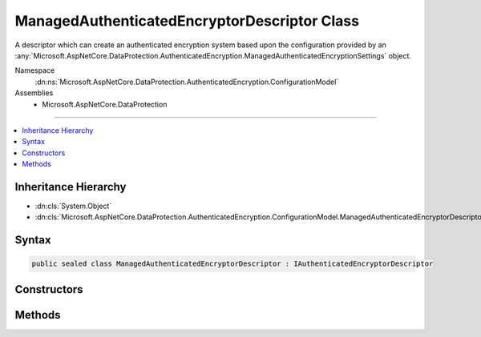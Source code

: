 

ManagedAuthenticatedEncryptorDescriptor Class
=============================================






A descriptor which can create an authenticated encryption system based upon the
configuration provided by an :any:`Microsoft.AspNetCore.DataProtection.AuthenticatedEncryption.ManagedAuthenticatedEncryptionSettings` object.


Namespace
    :dn:ns:`Microsoft.AspNetCore.DataProtection.AuthenticatedEncryption.ConfigurationModel`
Assemblies
    * Microsoft.AspNetCore.DataProtection

----

.. contents::
   :local:



Inheritance Hierarchy
---------------------


* :dn:cls:`System.Object`
* :dn:cls:`Microsoft.AspNetCore.DataProtection.AuthenticatedEncryption.ConfigurationModel.ManagedAuthenticatedEncryptorDescriptor`








Syntax
------

.. code-block:: csharp

    public sealed class ManagedAuthenticatedEncryptorDescriptor : IAuthenticatedEncryptorDescriptor








.. dn:class:: Microsoft.AspNetCore.DataProtection.AuthenticatedEncryption.ConfigurationModel.ManagedAuthenticatedEncryptorDescriptor
    :hidden:

.. dn:class:: Microsoft.AspNetCore.DataProtection.AuthenticatedEncryption.ConfigurationModel.ManagedAuthenticatedEncryptorDescriptor

Constructors
------------

.. dn:class:: Microsoft.AspNetCore.DataProtection.AuthenticatedEncryption.ConfigurationModel.ManagedAuthenticatedEncryptorDescriptor
    :noindex:
    :hidden:

    
    .. dn:constructor:: Microsoft.AspNetCore.DataProtection.AuthenticatedEncryption.ConfigurationModel.ManagedAuthenticatedEncryptorDescriptor.ManagedAuthenticatedEncryptorDescriptor(Microsoft.AspNetCore.DataProtection.AuthenticatedEncryption.ManagedAuthenticatedEncryptionSettings, Microsoft.AspNetCore.DataProtection.ISecret)
    
        
    
        
        :type settings: Microsoft.AspNetCore.DataProtection.AuthenticatedEncryption.ManagedAuthenticatedEncryptionSettings
    
        
        :type masterKey: Microsoft.AspNetCore.DataProtection.ISecret
    
        
        .. code-block:: csharp
    
            public ManagedAuthenticatedEncryptorDescriptor(ManagedAuthenticatedEncryptionSettings settings, ISecret masterKey)
    
    .. dn:constructor:: Microsoft.AspNetCore.DataProtection.AuthenticatedEncryption.ConfigurationModel.ManagedAuthenticatedEncryptorDescriptor.ManagedAuthenticatedEncryptorDescriptor(Microsoft.AspNetCore.DataProtection.AuthenticatedEncryption.ManagedAuthenticatedEncryptionSettings, Microsoft.AspNetCore.DataProtection.ISecret, System.IServiceProvider)
    
        
    
        
        :type settings: Microsoft.AspNetCore.DataProtection.AuthenticatedEncryption.ManagedAuthenticatedEncryptionSettings
    
        
        :type masterKey: Microsoft.AspNetCore.DataProtection.ISecret
    
        
        :type services: System.IServiceProvider
    
        
        .. code-block:: csharp
    
            public ManagedAuthenticatedEncryptorDescriptor(ManagedAuthenticatedEncryptionSettings settings, ISecret masterKey, IServiceProvider services)
    

Methods
-------

.. dn:class:: Microsoft.AspNetCore.DataProtection.AuthenticatedEncryption.ConfigurationModel.ManagedAuthenticatedEncryptorDescriptor
    :noindex:
    :hidden:

    
    .. dn:method:: Microsoft.AspNetCore.DataProtection.AuthenticatedEncryption.ConfigurationModel.ManagedAuthenticatedEncryptorDescriptor.CreateEncryptorInstance()
    
        
        :rtype: Microsoft.AspNetCore.DataProtection.AuthenticatedEncryption.IAuthenticatedEncryptor
    
        
        .. code-block:: csharp
    
            public IAuthenticatedEncryptor CreateEncryptorInstance()
    
    .. dn:method:: Microsoft.AspNetCore.DataProtection.AuthenticatedEncryption.ConfigurationModel.ManagedAuthenticatedEncryptorDescriptor.ExportToXml()
    
        
        :rtype: Microsoft.AspNetCore.DataProtection.AuthenticatedEncryption.ConfigurationModel.XmlSerializedDescriptorInfo
    
        
        .. code-block:: csharp
    
            public XmlSerializedDescriptorInfo ExportToXml()
    

